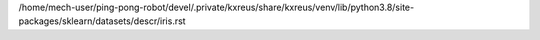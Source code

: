 /home/mech-user/ping-pong-robot/devel/.private/kxreus/share/kxreus/venv/lib/python3.8/site-packages/sklearn/datasets/descr/iris.rst